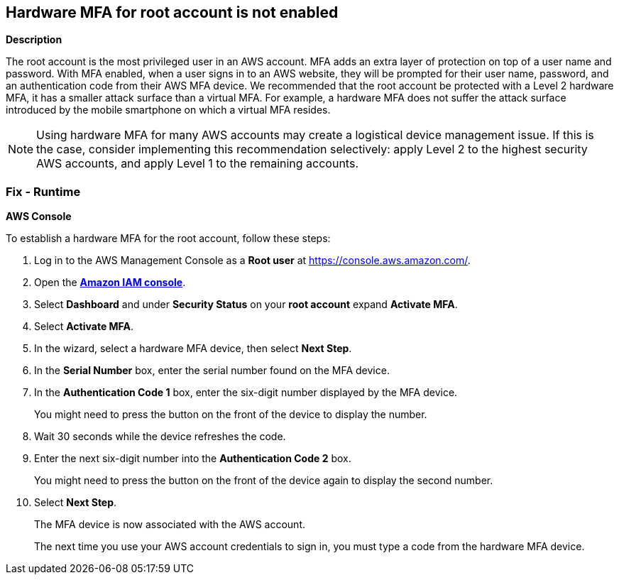 == Hardware MFA for root account is not enabled


*Description* 


The root account is the most privileged user in an AWS account.
MFA adds an extra layer of protection on top of a user name and password.
With MFA enabled, when a user signs in to an AWS website, they will be prompted for their user name, password, and an authentication code from their AWS MFA device.
We recommended that the root account be protected with a Level 2 hardware MFA, it has a smaller attack surface than a virtual MFA.
For example, a hardware MFA does not suffer the attack surface introduced by the mobile smartphone on which a virtual MFA resides.

[NOTE]
====
Using hardware MFA for many AWS accounts may create a logistical device management issue. If this is the case, consider implementing this recommendation selectively: apply Level 2 to the highest security AWS accounts, and apply Level 1 to the remaining accounts.
====

=== Fix - Runtime


*AWS Console* 


To establish a hardware MFA for the root account, follow these steps:

. Log in to the AWS Management Console as a *Root user* at https://console.aws.amazon.com/.

. Open the *https://console.aws.amazon.com/IAM/[Amazon IAM console]*.

. Select *Dashboard* and under *Security Status* on your *root account* expand *Activate MFA*.

. Select *Activate MFA*.

. In the wizard, select a hardware MFA device, then select *Next Step*.

. In the *Serial Number* box, enter the serial number found on the MFA device.

. In the *Authentication Code 1* box, enter the six-digit number displayed by the MFA device.
+
You might need to press the button on the front of the device to display the number.

. Wait 30 seconds while the device refreshes the code.

. Enter the next six-digit number into the *Authentication Code 2* box.
+
You might need to press the button on the front of the device again to display the second number.

. Select *Next Step*.
+
The MFA device is now associated with the AWS account.
+
The next time you use your AWS account credentials to sign in, you must type a code from the hardware MFA device.
